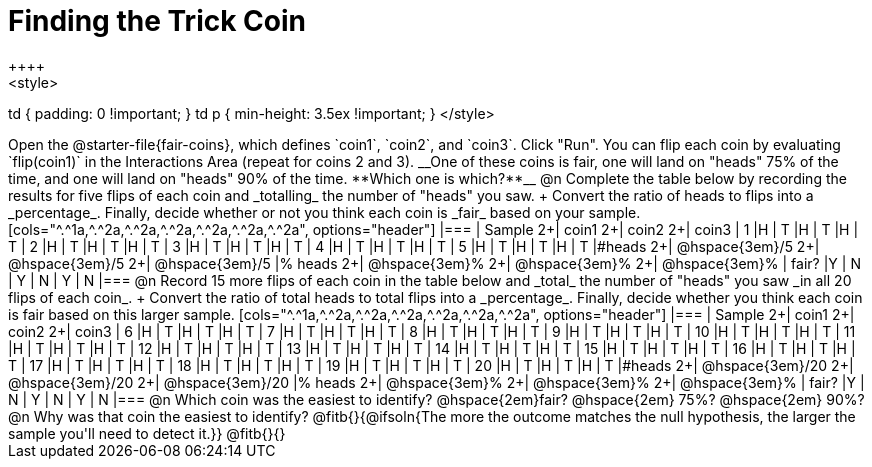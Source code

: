 = Finding the Trick Coin
++++
<style>
td { padding: 0 !important; }
td p { min-height: 3.5ex !important; }
</style>
++++

Open the @starter-file{fair-coins}, which defines `coin1`, `coin2`, and `coin3`. Click "Run". You can flip each coin by evaluating `flip(coin1)` in the Interactions Area (repeat for coins 2 and 3). 

__One of these coins is fair, one will land on "heads" 75% of the time, and one will land on "heads" 90% of the time. **Which one is which?**__

@n Complete the table below by recording the results for five flips of each coin and _totalling_ the number of "heads" you saw. +
Convert the ratio of heads to flips into a _percentage_. Finally, decide whether or not you think each coin is _fair_ based on your sample.

[cols="^.^1a,^.^2a,^.^2a,^.^2a,^.^2a,^.^2a,^.^2a", options="header"]
|===
| Sample 	2+| coin1 2+| coin2   2+| coin3
| 1 		|H	| T		|H | T		|H | T
| 2 		|H	| T		|H | T		|H | T
| 3 		|H	| T		|H | T		|H | T
| 4 		|H	| T		|H | T		|H | T
| 5 		|H	| T		|H | T		|H | T
|&#35;heads	2+|	@hspace{3em}/5	  2+|	@hspace{3em}/5	  2+|  @hspace{3em}/5
|% heads	2+|	@hspace{3em}%	  2+|	@hspace{3em}%	  2+|  @hspace{3em}%
| fair? 	|Y | N		| Y | N		| Y | N
|===


@n Record 15 more flips of each coin in the table below and _total_ the number of "heads" you saw _in all 20 flips of each coin_. +
Convert the ratio of total heads to total flips into a _percentage_. Finally, decide whether you think each coin is fair based on this larger sample.

[cols="^.^1a,^.^2a,^.^2a,^.^2a,^.^2a,^.^2a,^.^2a", options="header"]
|===
| Sample 	2+| coin1 2+| coin2   2+| coin3
| 6 		|H	| T		|H | T		|H | T
| 7 		|H	| T		|H | T		|H | T
| 8 		|H	| T		|H | T		|H | T
| 9 		|H	| T		|H | T		|H | T
| 10 		|H	| T		|H | T		|H | T
| 11 		|H	| T		|H | T		|H | T
| 12 		|H	| T		|H | T		|H | T
| 13 		|H	| T		|H | T		|H | T
| 14 		|H	| T		|H | T		|H | T
| 15 		|H	| T		|H | T		|H | T
| 16 		|H	| T		|H | T		|H | T
| 17 		|H	| T		|H | T		|H | T
| 18 		|H	| T		|H | T		|H | T
| 19 		|H	| T		|H | T		|H | T
| 20 		|H	| T		|H | T		|H | T
|&#35;heads	2+|	@hspace{3em}/20	  2+|	@hspace{3em}/20	  2+|  @hspace{3em}/20
|% heads	2+|	@hspace{3em}%	  2+|	@hspace{3em}%	  2+|  @hspace{3em}%
| fair? 	|Y | N		| Y | N		| Y | N
|===

@n Which coin was the easiest to identify? @hspace{2em}fair? @hspace{2em} 75%? @hspace{2em}  90%? 

@n Why was that coin the easiest to identify? @fitb{}{@ifsoln{The more the outcome matches the null hypothesis, the larger the sample you'll need to detect it.}}

@fitb{}{}
